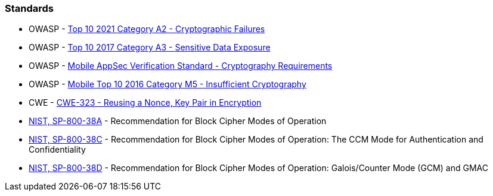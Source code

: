 === Standards

* OWASP - https://owasp.org/Top10/A02_2021-Cryptographic_Failures/[Top 10 2021 Category A2 - Cryptographic Failures]
* OWASP - https://owasp.org/www-project-top-ten/2017/A3_2017-Sensitive_Data_Exposure[Top 10 2017 Category A3 - Sensitive Data Exposure]
* OWASP - https://mas.owasp.org/checklists/MASVS-CRYPTO/[Mobile AppSec Verification Standard - Cryptography Requirements]
* OWASP - https://owasp.org/www-project-mobile-top-10/2016-risks/m5-insufficient-cryptography[Mobile Top 10 2016 Category M5 - Insufficient Cryptography]
* CWE - https://cwe.mitre.org/data/definitions/323[CWE-323 - Reusing a Nonce, Key Pair in Encryption]
* https://nvlpubs.nist.gov/nistpubs/Legacy/SP/nistspecialpublication800-38a.pdf[NIST, SP-800-38A] - Recommendation for Block  Cipher Modes of Operation
* https://nvlpubs.nist.gov/nistpubs/Legacy/SP/nistspecialpublication800-38c.pdf[NIST, SP-800-38C] - Recommendation for Block Cipher Modes of Operation: The CCM Mode for Authentication and Confidentiality
* https://nvlpubs.nist.gov/nistpubs/Legacy/SP/nistspecialpublication800-38d.pdf[NIST, SP-800-38D] - Recommendation for Block Cipher Modes of Operation: Galois/Counter Mode (GCM) and GMAC

